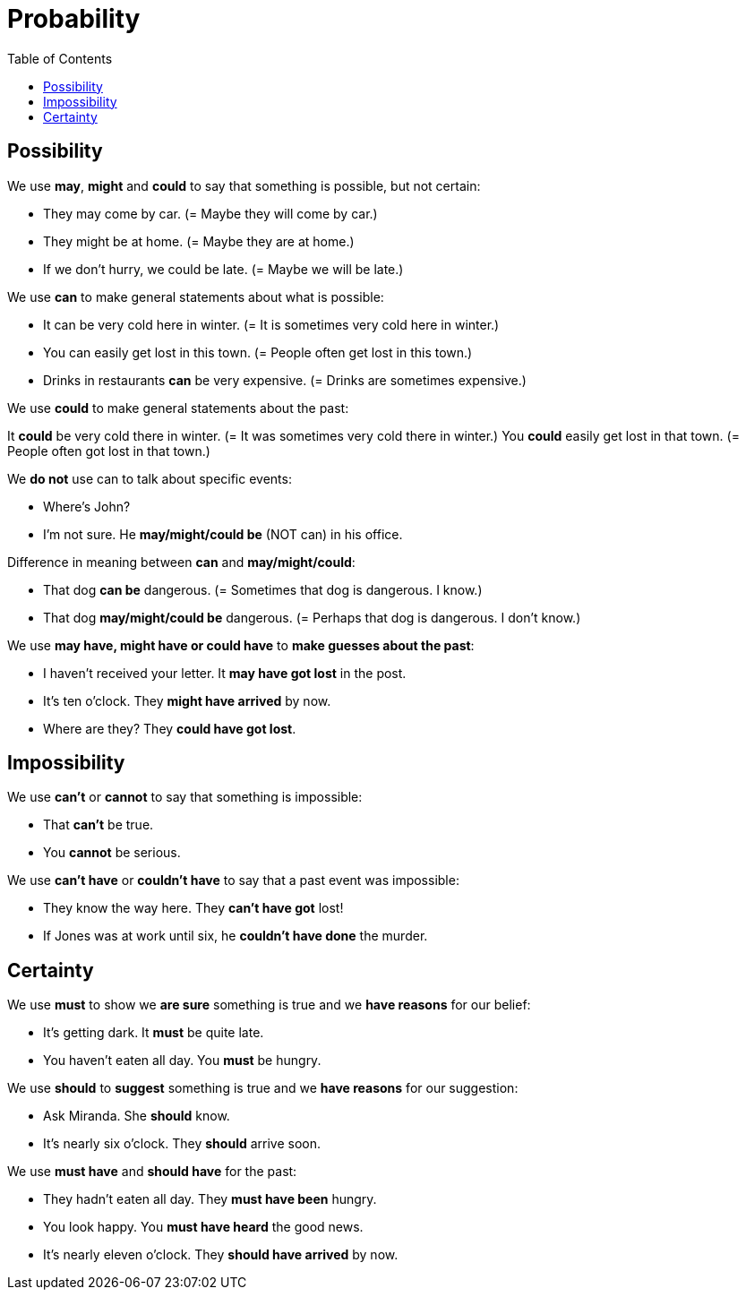= Probability
:toc:

== Possibility

We use *may*, *might* and *could* to say that something is possible, but not certain:

* They may come by car. (= Maybe they will come by car.)
* They might be at home. (= Maybe they are at home.)
* If we don't hurry, we could be late. (= Maybe we will be late.)

We use *can* to make general statements about what is possible:

* It can be very cold here in winter. (= It is sometimes very cold here in winter.)
* You can easily get lost in this town. (= People often get lost in this town.)
* Drinks in restaurants *can* be very expensive. (= Drinks are sometimes expensive.)

We use *could* to make general statements about the past:

It *could* be very cold there in winter. (= It was sometimes very cold there in winter.)
You *could* easily get lost in that town. (= People often got lost in that town.)

We *do not* use can to talk about specific events:

* Where's John?
* I'm not sure. He *may/might/could be* (NOT can) in his office.

Difference in meaning between *can* and *may/might/could*:

* That dog *can be* dangerous. (= Sometimes that dog is dangerous. I know.)

* That dog *may/might/could be* dangerous. (= Perhaps that dog is dangerous. I don't know.)

We use *may have, might have or could have* to *make guesses about the past*:

* I haven't received your letter. It *may have got lost* in the post.
* It's ten o'clock. They *might have arrived* by now.
* Where are they? They *could have got lost*.

== Impossibility

We use *can't* or *cannot* to say that something is impossible:

* That *can't* be true.
* You *cannot* be serious.

We use *can't have* or *couldn't have* to say that a past event was impossible:

* They know the way here. They *can't have got* lost!
* If Jones was at work until six, he *couldn't have done* the murder.

== Certainty

We use *must* to show we *are sure* something is true and we *have reasons* for our belief:

* It's getting dark. It *must* be quite late.
* You haven’t eaten all day. You *must* be hungry.

We use *should* to *suggest* something is true and we *have reasons* for our suggestion:

* Ask Miranda. She *should* know.
* It's nearly six o'clock. They *should* arrive soon.

We use *must have* and *should have* for the past:

* They hadn't eaten all day. They *must have been* hungry.
* You look happy. You *must have heard* the good news.
* It's nearly eleven o'clock. They *should have arrived* by now.

